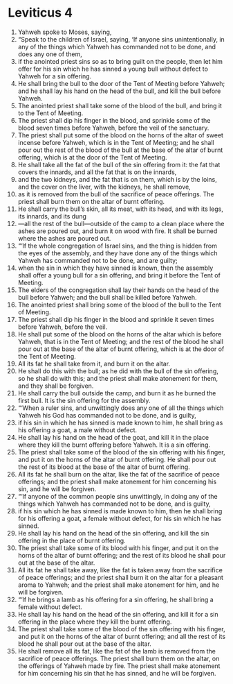 ﻿
* Leviticus 4
1. Yahweh spoke to Moses, saying, 
2. “Speak to the children of Israel, saying, ‘If anyone sins unintentionally, in any of the things which Yahweh has commanded not to be done, and does any one of them, 
3. if the anointed priest sins so as to bring guilt on the people, then let him offer for his sin which he has sinned a young bull without defect to Yahweh for a sin offering. 
4. He shall bring the bull to the door of the Tent of Meeting before Yahweh; and he shall lay his hand on the head of the bull, and kill the bull before Yahweh. 
5. The anointed priest shall take some of the blood of the bull, and bring it to the Tent of Meeting. 
6. The priest shall dip his finger in the blood, and sprinkle some of the blood seven times before Yahweh, before the veil of the sanctuary. 
7. The priest shall put some of the blood on the horns of the altar of sweet incense before Yahweh, which is in the Tent of Meeting; and he shall pour out the rest of the blood of the bull at the base of the altar of burnt offering, which is at the door of the Tent of Meeting. 
8. He shall take all the fat of the bull of the sin offering from it: the fat that covers the innards, and all the fat that is on the innards, 
9. and the two kidneys, and the fat that is on them, which is by the loins, and the cover on the liver, with the kidneys, he shall remove, 
10. as it is removed from the bull of the sacrifice of peace offerings. The priest shall burn them on the altar of burnt offering. 
11. He shall carry the bull’s skin, all its meat, with its head, and with its legs, its innards, and its dung 
12. —all the rest of the bull—outside of the camp to a clean place where the ashes are poured out, and burn it on wood with fire. It shall be burned where the ashes are poured out. 
13. “‘If the whole congregation of Israel sins, and the thing is hidden from the eyes of the assembly, and they have done any of the things which Yahweh has commanded not to be done, and are guilty; 
14. when the sin in which they have sinned is known, then the assembly shall offer a young bull for a sin offering, and bring it before the Tent of Meeting. 
15. The elders of the congregation shall lay their hands on the head of the bull before Yahweh; and the bull shall be killed before Yahweh. 
16. The anointed priest shall bring some of the blood of the bull to the Tent of Meeting. 
17. The priest shall dip his finger in the blood and sprinkle it seven times before Yahweh, before the veil. 
18. He shall put some of the blood on the horns of the altar which is before Yahweh, that is in the Tent of Meeting; and the rest of the blood he shall pour out at the base of the altar of burnt offering, which is at the door of the Tent of Meeting. 
19. All its fat he shall take from it, and burn it on the altar. 
20. He shall do this with the bull; as he did with the bull of the sin offering, so he shall do with this; and the priest shall make atonement for them, and they shall be forgiven. 
21. He shall carry the bull outside the camp, and burn it as he burned the first bull. It is the sin offering for the assembly. 
22. “‘When a ruler sins, and unwittingly does any one of all the things which Yahweh his God has commanded not to be done, and is guilty, 
23. if his sin in which he has sinned is made known to him, he shall bring as his offering a goat, a male without defect. 
24. He shall lay his hand on the head of the goat, and kill it in the place where they kill the burnt offering before Yahweh. It is a sin offering. 
25. The priest shall take some of the blood of the sin offering with his finger, and put it on the horns of the altar of burnt offering. He shall pour out the rest of its blood at the base of the altar of burnt offering. 
26. All its fat he shall burn on the altar, like the fat of the sacrifice of peace offerings; and the priest shall make atonement for him concerning his sin, and he will be forgiven. 
27. “‘If anyone of the common people sins unwittingly, in doing any of the things which Yahweh has commanded not to be done, and is guilty, 
28. if his sin which he has sinned is made known to him, then he shall bring for his offering a goat, a female without defect, for his sin which he has sinned. 
29. He shall lay his hand on the head of the sin offering, and kill the sin offering in the place of burnt offering. 
30. The priest shall take some of its blood with his finger, and put it on the horns of the altar of burnt offering; and the rest of its blood he shall pour out at the base of the altar. 
31. All its fat he shall take away, like the fat is taken away from the sacrifice of peace offerings; and the priest shall burn it on the altar for a pleasant aroma to Yahweh; and the priest shall make atonement for him, and he will be forgiven. 
32. “‘If he brings a lamb as his offering for a sin offering, he shall bring a female without defect. 
33. He shall lay his hand on the head of the sin offering, and kill it for a sin offering in the place where they kill the burnt offering. 
34. The priest shall take some of the blood of the sin offering with his finger, and put it on the horns of the altar of burnt offering; and all the rest of its blood he shall pour out at the base of the altar. 
35. He shall remove all its fat, like the fat of the lamb is removed from the sacrifice of peace offerings. The priest shall burn them on the altar, on the offerings of Yahweh made by fire. The priest shall make atonement for him concerning his sin that he has sinned, and he will be forgiven. 
